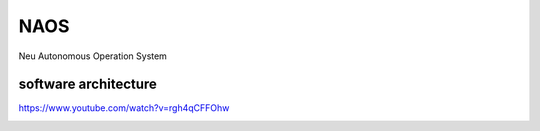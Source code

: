 NAOS
===================================================================================================
Neu Autonomous Operation System


software architecture
---------------------------------------------------------------------------------------
https://www.youtube.com/watch?v=rgh4qCFFOhw

.. image:: /images/SA1.png
.. image:: /images/SA2.png
.. image:: /images/SA3.png
.. image:: /images/SA4.png
.. image:: /images/SA5.png
.. image:: /images/SA6.png
.. image:: /images/SA8.png
.. image:: /images/SA9.png
.. image:: /images/SA10.png
